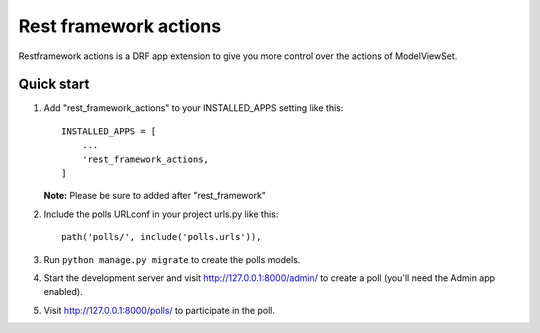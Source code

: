 =======================
Rest framework actions
=======================

Restframework actions is a DRF app extension to give you more control over the actions of
ModelViewSet.

Quick start
-----------

1. Add "rest_framework_actions" to your INSTALLED_APPS setting like this::

    INSTALLED_APPS = [
        ...
        'rest_framework_actions,
    ]

   **Note:** Please be sure to added after "rest_framework"

2. Include the polls URLconf in your project urls.py like this::

    path('polls/', include('polls.urls')),

3. Run ``python manage.py migrate`` to create the polls models.

4. Start the development server and visit http://127.0.0.1:8000/admin/
   to create a poll (you'll need the Admin app enabled).

5. Visit http://127.0.0.1:8000/polls/ to participate in the poll.
